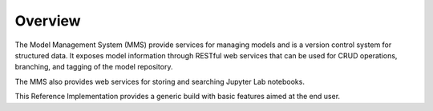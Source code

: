 ========
Overview
========

The Model Management System (MMS) provide services for managing models and is a version control system for structured data. It exposes model information through RESTful web services that can be used for CRUD operations, branching, and tagging of the model repository.

The MMS also provides web services for storing and searching Jupyter Lab notebooks.

This Reference Implementation provides a generic build with basic features aimed at the end user.
